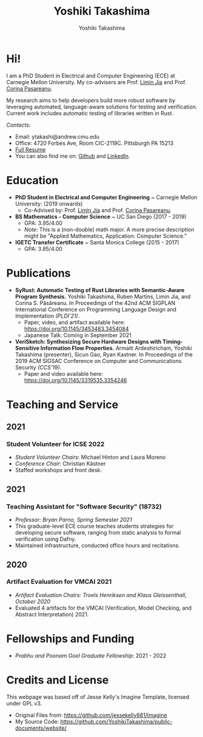 #+title: Yoshiki Takashima
#+Author: Yoshiki Takashima
#+HTML_HEAD: <link rel="stylesheet" type="text/css" href="css/imagine.css" />
#+HTML_HEAD_EXTRA: <style> .figure p {text-align: center;}</style>
#+OPTIONS: toc:nil num:nil html-style:nil

#+ATTR_HTML: :alt Picture of me (Yoshiki Takashima).
#+ATTR_HTML: :text-align center
[[./img/profile.jpeg]]

* Hi!
  I am a PhD Student in Electrical and Computer Engineering (ECE) at
  Carnegie Mellon University. My co-advisers are Prof. [[http://www.andrew.cmu.edu/user/liminjia/][Limin Jia]] and
  Prof. [[https://ti.arc.nasa.gov/profile/pcorina/][Corina Pasareanu]].

  My research aims to help developers build more robust software by
  leveraging automated, language-aware solutions for testing and
  verification. Current work includes automatic testing of libraries
  written in Rust.

  /Contacts:/
  - Email: ytakashi@andrew.cmu.edu
  - Office: 4720 Forbes Ave, Room CIC-2119C. Pittsburgh PA 15213
  - [[https://users.ece.cmu.edu/~ytakashi/resume/yoshiki-takashima-resume-summer-2021.pdf][Full Resume]]
  - You can also find me on: [[https://github.com/YoshikiTakashima][Github]] and [[https://www.linkedin.com/in/yoshiki-takashima-480726146][LinkedIn]].

* Education
  - *PhD Student in Electrical and Computer Engineering* ~ Carnegie
    Mellon University: (2019 onwards)
    - Co-Advised by: Prof. [[http://www.andrew.cmu.edu/user/liminjia/][Limin Jia]] and Prof. [[https://ti.arc.nasa.gov/profile/pcorina/][Corina Pasareanu]].

  - *BS Mathematics - Computer Science* ~ UC San Diego (2017 - 2019)
    - GPA: 3.95/4.00
    - /Note/: This is a (non-double) math major. A more precise description
      might be "Applied Mathematics, Application: Computer Science."

  - *IGETC Transfer Certificate* ~ Santa Monica College (2015 - 2017)
    - GPA: 3.85/4.00

* Publications
  - *SyRust: Automatic Testing of Rust Libraries with Semantic-Aware
    Program Synthesis.* Yoshiki Takashima, Ruben Martins, Limin Jia,
    and Corina S. Păsăreanu. In Proceedings of the 42nd ACM SIGPLAN
    International Conference on Programming Language Design and
    Implementation /(PLDI’21)/.
    - Paper, video, and artifact available here:
      https://doi.org/10.1145/3453483.3454084
    - Japanese Talk: Coming in September 2021

  - *VeriSketch: Synthesizing Secure Hardware Designs with
    Timing-Sensitive Information Flow Properties.* Armaiti
    Ardeshiricham, Yoshiki Takashima (presenter), Sicun Gao, Ryan
    Kastner. In Proceedings of the 2019 ACM SIGSAC Conference on
    Computer and Communications Security /(CCS’19)/.
    - Paper and video available here:
      https://doi.org/10.1145/3319535.3354246

* Teaching and Service
** 2021
*** Student Volunteer for ICSE 2022
    - /Student Volunteer Chairs/: Michael Hinton and Laura Moreno
    - /Conference Chair/: Christian Kästner
    - Staffed workshops and front desk.

** 2021
*** Teaching Assistant for "Software Security" (18732)
    - /Professor: Bryan Parno, Spring Semester 2021/
    - This graduate-level ECE course teaches students strategies for
      developing secure software, ranging from static analysis to
      formal verification using Dafny.
    - Maintained infrastructure, conducted office hours and
      recitations.
** 2020
*** Artifact Evaluation for VMCAI 2021
    - /Artifact Evaluation Chairs: Troels Henriksen and Klaus
      Gleissenthall, October 2020/
    - Evaluated 4 artifacts for the VMCAI (Verification, Model
      Checking, and Abstract Interpretation) 2021.
* Fellowships and Funding
  - /Prabhu and Poonam Goel Graduate Fellowship/: 2021 - 2022
* Credits and License
  This webpage was based off of Jesse Kelly's Imagine Template,
  licensed under GPL v3.
  - Original Files from: https://github.com/jessekelly881/Imagine
  - My Source Code: https://github.com/YoshikiTakashima/public-documents/website/
